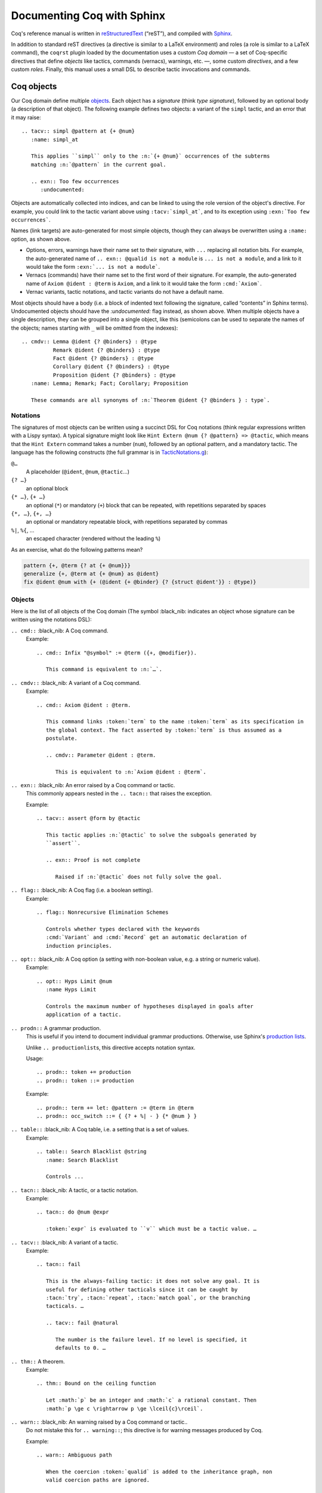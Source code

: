 =============================
 Documenting Coq with Sphinx
=============================

..
   README.rst is auto-generated from README.template.rst and the coqrst docs;
   use ``doc/tools/coqrst/regen_readme.py`` to rebuild it.

Coq's reference manual is written in `reStructuredText <http://www.sphinx-doc.org/en/master/usage/restructuredtext/basics.html>`_ (“reST”), and compiled with `Sphinx <http://www.sphinx-doc.org/en/master/>`_.

In addition to standard reST directives (a directive is similar to a LaTeX environment) and roles (a role is similar to a LaTeX command), the ``coqrst`` plugin loaded by the documentation uses a custom *Coq domain* — a set of Coq-specific directives that define *objects* like tactics, commands (vernacs), warnings, etc. —, some custom *directives*, and a few custom *roles*.  Finally, this manual uses a small DSL to describe tactic invocations and commands.

Coq objects
===========

Our Coq domain define multiple `objects`_.  Each object has a *signature* (think *type signature*), followed by an optional body (a description of that object).  The following example defines two objects: a variant of the ``simpl`` tactic, and an error that it may raise::

   .. tacv:: simpl @pattern at {+ @num}
      :name: simpl_at

      This applies ``simpl`` only to the :n:`{+ @num}` occurrences of the subterms
      matching :n:`@pattern` in the current goal.

      .. exn:: Too few occurrences
         :undocumented:

Objects are automatically collected into indices, and can be linked to using the role version of the object's directive. For example, you could link to the tactic variant above using ``:tacv:`simpl_at```, and to its exception using ``:exn:`Too few occurrences```.

Names (link targets) are auto-generated for most simple objects, though they can always be overwritten using a ``:name:`` option, as shown above.

- Options, errors, warnings have their name set to their signature, with ``...`` replacing all notation bits.  For example, the auto-generated name of ``.. exn:: @qualid is not a module`` is ``... is not a module``, and a link to it would take the form ``:exn:`... is not a module```.
- Vernacs (commands) have their name set to the first word of their signature.  For example, the auto-generated name of ``Axiom @ident : @term`` is ``Axiom``, and a link to it would take the form ``:cmd:`Axiom```.
- Vernac variants, tactic notations, and tactic variants do not have a default name.

Most objects should have a body (i.e. a block of indented text following the signature, called “contents” in Sphinx terms).  Undocumented objects should have the `:undocumented:` flag instead, as shown above.  When multiple objects have a single description, they can be grouped into a single object, like this (semicolons can be used to separate the names of the objects; names starting with ``_`` will be omitted from the indexes)::

   .. cmdv:: Lemma @ident {? @binders} : @type
             Remark @ident {? @binders} : @type
             Fact @ident {? @binders} : @type
             Corollary @ident {? @binders} : @type
             Proposition @ident {? @binders} : @type
      :name: Lemma; Remark; Fact; Corollary; Proposition

      These commands are all synonyms of :n:`Theorem @ident {? @binders } : type`.

Notations
---------

The signatures of most objects can be written using a succinct DSL for Coq notations (think regular expressions written with a Lispy syntax).  A typical signature might look like ``Hint Extern @num {? @pattern} => @tactic``, which means that the ``Hint Extern`` command takes a number (``num``), followed by an optional pattern, and a mandatory tactic.  The language has the following constructs (the full grammar is in `TacticNotations.g </doc/tools/coqrst/notations/TacticNotations.g>`_):

``@…``
  A placeholder (``@ident``, ``@num``, ``@tactic``\ …)

``{? …}``
  an optional block

``{* …}``, ``{+ …}``
  an optional (``*``) or mandatory (``+``) block that can be repeated, with repetitions separated by spaces

``{*, …}``, ``{+, …}``
  an optional or mandatory repeatable block, with repetitions separated by commas

``%|``, ``%{``, …
  an escaped character (rendered without the leading ``%``)

..
   FIXME document the new subscript support

As an exercise, what do the following patterns mean?

.. code::

   pattern {+, @term {? at {+ @num}}}
   generalize {+, @term at {+ @num} as @ident}
   fix @ident @num with {+ (@ident {+ @binder} {? {struct @ident'}} : @type)}

Objects
-------

Here is the list of all objects of the Coq domain (The symbol :black_nib: indicates an object whose signature can be written using the notations DSL):

``.. cmd::`` :black_nib: A Coq command.
    Example::

       .. cmd:: Infix "@symbol" := @term ({+, @modifier}).

          This command is equivalent to :n:`…`.

``.. cmdv::`` :black_nib: A variant of a Coq command.
    Example::

       .. cmd:: Axiom @ident : @term.

          This command links :token:`term` to the name :token:`term` as its specification in
          the global context. The fact asserted by :token:`term` is thus assumed as a
          postulate.

          .. cmdv:: Parameter @ident : @term.

             This is equivalent to :n:`Axiom @ident : @term`.

``.. exn::`` :black_nib: An error raised by a Coq command or tactic.
    This commonly appears nested in the ``.. tacn::`` that raises the
    exception.

    Example::

       .. tacv:: assert @form by @tactic

          This tactic applies :n:`@tactic` to solve the subgoals generated by
          ``assert``.

          .. exn:: Proof is not complete

             Raised if :n:`@tactic` does not fully solve the goal.

``.. flag::`` :black_nib: A Coq flag (i.e. a boolean setting).
    Example::

       .. flag:: Nonrecursive Elimination Schemes

          Controls whether types declared with the keywords
          :cmd:`Variant` and :cmd:`Record` get an automatic declaration of
          induction principles.

``.. opt::`` :black_nib: A Coq option (a setting with non-boolean value, e.g. a string or numeric value).
    Example::

       .. opt:: Hyps Limit @num
          :name Hyps Limit

          Controls the maximum number of hypotheses displayed in goals after
          application of a tactic.

``.. prodn::`` A grammar production.
    This is useful if you intend to document individual grammar productions.
    Otherwise, use Sphinx's `production lists
    <http://www.sphinx-doc.org/en/stable/markup/para.html#directive-productionlist>`_.

    Unlike ``.. productionlist``\ s, this directive accepts notation syntax.


    Usage::

       .. prodn:: token += production
       .. prodn:: token ::= production

    Example::

        .. prodn:: term += let: @pattern := @term in @term
        .. prodn:: occ_switch ::= { {? + %| - } {* @num } }

``.. table::`` :black_nib: A Coq table, i.e. a setting that is a set of values.
    Example::

       .. table:: Search Blacklist @string
          :name: Search Blacklist

          Controls ...

``.. tacn::`` :black_nib: A tactic, or a tactic notation.
    Example::

       .. tacn:: do @num @expr

          :token:`expr` is evaluated to ``v`` which must be a tactic value. …

``.. tacv::`` :black_nib: A variant of a tactic.
    Example::

       .. tacn:: fail

          This is the always-failing tactic: it does not solve any goal. It is
          useful for defining other tacticals since it can be caught by
          :tacn:`try`, :tacn:`repeat`, :tacn:`match goal`, or the branching
          tacticals. …

          .. tacv:: fail @natural

             The number is the failure level. If no level is specified, it
             defaults to 0. …

``.. thm::`` A theorem.
    Example::

       .. thm:: Bound on the ceiling function

          Let :math:`p` be an integer and :math:`c` a rational constant. Then
          :math:`p \ge c \rightarrow p \ge \lceil{c}\rceil`.

``.. warn::`` :black_nib: An warning raised by a Coq command or tactic..
    Do not mistake this for ``.. warning::``; this directive is for warning
    messages produced by Coq.


    Example::

       .. warn:: Ambiguous path

          When the coercion :token:`qualid` is added to the inheritance graph, non
          valid coercion paths are ignored.

Coq directives
==============

In addition to the objects above, the ``coqrst`` Sphinx plugin defines the following directives:

``.. coqtop::`` A reST directive to describe interactions with Coqtop.
    Usage::

       .. coqtop:: options…

          Coq code to send to coqtop

    Example::

       .. coqtop:: in reset undo

          Print nat.
          Definition a := 1.

    Here is a list of permissible options:

    - Display options

      - ``all``: Display input and output
      - ``in``: Display only input
      - ``out``: Display only output
      - ``none``: Display neither (useful for setup commands)

    - Behavior options

      - ``reset``: Send a ``Reset Initial`` command before running this block
      - ``undo``: Send an ``Undo n`` (``n`` = number of sentences) command after
        running all the commands in this block

    ``coqtop``\ 's state is preserved across consecutive ``.. coqtop::`` blocks
    of the same document (``coqrst`` creates a single ``coqtop`` process per
    reST source file).  Use the ``reset`` option to reset Coq's state.

``.. coqdoc::`` A reST directive to display Coqtop-formatted source code.
    Usage::

       .. coqdoc::

          Coq code to highlight

    Example::

       .. coqdoc::

          Definition test := 1.

``.. example::`` A reST directive for examples.
    This behaves like a generic admonition; see
    http://docutils.sourceforge.net/docs/ref/rst/directives.html#generic-admonition
    for more details.

    Optionally, any text immediately following the ``.. example::`` header is
    used as the example's title.

    Example::

       .. example:: Adding a hint to a database

          The following adds ``plus_comm`` to the ``plu`` database:

          .. coqdoc::

             Hint Resolve plus_comm : plu.

``.. inference::`` A reST directive to format inference rules.
    This also serves as a small illustration of the way to create new Sphinx
    directives.

    Usage::

       .. inference:: name

          newline-separated premises
          --------------------------
          conclusion

    Example::

       .. inference:: Prod-Pro

          \WTEG{T}{s}
          s \in \Sort
          \WTE{\Gamma::(x:T)}{U}{\Prop}
          -----------------------------
          \WTEG{\forall~x:T,U}{\Prop}

``.. preamble::`` A reST directive to include a TeX file.
    Mostly useful to let MathJax know about `\def`s and `\newcommand`s.  The
    contents of the TeX file are wrapped in a math environment, as MathJax
    doesn't process LaTeX definitions otherwise.

    Usage::

       .. preamble:: preamble.tex

Coq roles
=========

In addition to the objects and directives above, the ``coqrst`` Sphinx plugin defines the following roles:

``:g:`` Coq code.
    Use this for Gallina and Ltac snippets::

       :g:`apply plus_comm; reflexivity`
       :g:`Set Printing All.`
       :g:`forall (x: t), P(x)`

``:n:`` Any text using the notation syntax (``@id``, ``{+, …}``, etc.).
    Use this to explain tactic equivalences.  For example, you might write
    this::

       :n:`generalize @term as @ident` is just like :n:`generalize @term`, but
       it names the introduced hypothesis :token:`ident`.

    Note that this example also uses ``:token:``.  That's because ``ident`` is
    defined in the Coq manual as a grammar production, and ``:token:``
    creates a link to that.  When referring to a placeholder that happens to be
    a grammar production, ``:token:`…``` is typically preferable to ``:n:`@…```.

``:production:`` A grammar production not included in a ``productionlist`` directive.
    Useful to informally introduce a production, as part of running text.

    Example::

       :production:`string` indicates a quoted string.

    You're not likely to use this role very commonly; instead, use a
    `production list
    <http://www.sphinx-doc.org/en/stable/markup/para.html#directive-productionlist>`_
    and reference its tokens using ``:token:`…```.

Common mistakes
===============

Improper nesting
----------------

DO
  .. code::

     .. cmd:: Foo @bar

        Foo the first instance of :token:`bar`\ s.

        .. cmdv:: Foo All

           Foo all the :token:`bar`\ s in
           the current context

DON'T
  .. code::

     .. cmd:: Foo @bar

     Foo the first instance of :token:`bar`\ s.

     .. cmdv:: Foo All

     Foo all the :token:`bar`\ s in
     the current context

You can set the ``report_undocumented_coq_objects`` setting in ``conf.py`` to ``"info"`` or ``"warning"`` to get a list of all Coq objects without a description.

Overusing ``:token:``
---------------------

DO
  .. code::

     This is equivalent to :n:`Axiom @ident : @term`.

DON'T
  .. code::

     This is equivalent to ``Axiom`` :token`ident` : :token:`term`.

Omitting annotations
--------------------

DO
  .. code::

     .. tacv:: assert @form as @intro_pattern

DON'T
  .. code::

     .. tacv:: assert form as intro_pattern

Tips and tricks
===============

Nested lemmas
-------------

The ``.. coqtop::`` directive does *not* reset Coq after running its contents.  That is, the following will create two nested lemmas::

   .. coqtop:: all

      Lemma l1: 1 + 1 = 2.

   .. coqtop:: all

      Lemma l2: 2 + 2 <> 1.

Add either ``undo`` to the first block or ``reset`` to the second block to avoid nesting lemmas.

Abbreviations and macros
------------------------

Substitutions for specially-formatted names (like ``|Cic|``, ``|Coq|``, ``|CoqIDE|``, ``|Ltac|``, and ``|Gallina|``), along with some useful LaTeX macros, are defined in a `separate file </doc/sphinx/refman-preamble.rst>`_.  This file is automatically included in all manual pages.

Emacs
-----

The ``dev/tools/coqdev.el`` folder contains a convenient Emacs function to quickly insert Sphinx roles and quotes.  It takes a single character (one of ``gntm:```), and inserts one of ``:g:``, ``:n:``, ``:t:``, or an arbitrary role, or double quotes.  You can also select a region of text, and wrap it in single or double backticks using that function.

Use the following snippet to bind it to :kbd:`F12` in ``rst-mode``::

   (with-eval-after-load 'rst
     (define-key rst-mode-map (kbd "<f12>") #'coqdev-sphinx-rst-coq-action))
